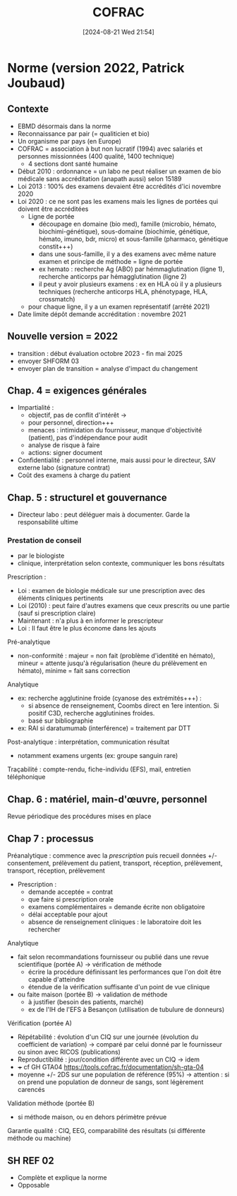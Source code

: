 #+title:      COFRAC
#+date:       [2024-08-21 Wed 21:54]
#+filetags:   :qualite:
#+identifier: 20240821T215419


* Norme (version 2022, Patrick Joubaud)
:PROPERTIES:
:CUSTOM_ID: norme-version-2022-patrick-joubaud
:END:
** Contexte
:PROPERTIES:
:CUSTOM_ID: contexte
:END:
- EBMD désormais dans la norme
- Reconnaissance par pair (= qualiticien et bio)
- Un organisme par pays (en Europe)
- COFRAC = association à but non lucratif (1994) avec salariés et
  personnes missionnées (400 qualité, 1400 technique)
  - 4 sections dont santé humaine
- Début 2010 : ordonnance = un labo ne peut réaliser un examen de bio
  médicale sans accréditation (anapath aussi) selon 15189
- Loi 2013 : 100% des examens devaient être accrédités d'ici novembre
  2020
- Loi 2020 : ce ne sont pas les examens mais les lignes de portées qui
  doivent être accréditées
  - Ligne de portée
    - découpage en domaine (bio med), famille (microbio, hémato,
      biochimi-génétique), sous-domaine (biochimie, génétique, hémato,
      imuno, bdr, micro) et sous-famille (pharmaco, génétique
      constit+++)
    - dans une sous-famille, il y a des examens avec même nature examen
      et principe de méthode = ligne de portée
    - ex hemato : recherche Ag (ABO) par hémmaglutination (ligne 1),
      recherche anticorps par hémagglutination (ligne 2)
    - il peut y avoir plusieurs examens : ex en HLA où il y a plusieurs
      techniques (recherche anticorps HLA, phénotypage, HLA, crossmatch)
  - pour chaque ligne, il y a un examen représentatif (arrêté 2021)
- Date limite dépôt demande accréditation : novembre 2021

** Nouvelle version = 2022
:PROPERTIES:
:CUSTOM_ID: nouvelle-version-2022
:END:
- transition : début évaluation octobre 2023 - fin mai 2025
- envoyer SHFORM 03
- envoyer plan de transition = analyse d'impact du changement

** Chap. 4 = exigences générales
:PROPERTIES:
:CUSTOM_ID: chap.-4-exigences-générales
:END:
- Impartialité :
  - objectif, pas de conflit d'intérêt ->
  - pour personnel, direction+++
  - menaces : intimidation du fournisseur, manque d'objectivité
    (patient), pas d'indépendance pour audit
  - analyse de risque à faire
  - actions: signer document
- Confidentialité : personnel interne, mais aussi pour le directeur, SAV
  externe labo (signature contrat)
- Coût des examens à charge du patient

** Chap. 5 : structurel et gouvernance
:PROPERTIES:
:CUSTOM_ID: chap.-5-structurel-et-gouvernance
:END:
- Directeur labo : peut déléguer mais à documenter. Garde la
  responsabilité ultime

*** Prestation de conseil
:PROPERTIES:
:CUSTOM_ID: prestation-de-conseil
:END:
- par le biologiste
- clinique, interprétation selon contexte, communiquer les bons
  résultats

Prescription :

- Loi : examen de biologie médicale sur une prescription avec des
  éléments cliniques pertinents
- Loi (2010) : peut faire d'autres examens que ceux prescrits ou une
  partie (sauf si prescription claire)
- Maintenant : n'a plus à en informer le prescripteur
- Loi : Il faut être le plus économe dans les ajouts

Pré-analytique

- non-conformité : majeur = non fait (problème d'identité en hémato),
  mineur = attente jusqu'à régularisation (heure du prélèvement en
  hémato), minime = fait sans correction

Analytique

- ex: recherche agglutinine froide (cyanose des extrémités+++) :
  - si absence de renseignement, Coombs direct en 1ere intention. Si
    positif C3D, recherche agglutinines froides.
  - basé sur bibliographie
- ex: RAI si daratumumab (interférence) = traitement par DTT

Post-analytique : interprétation, communication résultat

- notamment examens urgents (ex: groupe sanguin rare)

Traçabilité : compte-rendu, fiche-individu (EFS), mail, entretien
téléphonique

** Chap. 6 : matériel, main-d'œuvre, personnel
:PROPERTIES:
:CUSTOM_ID: chap.-6-matériel-main-dœuvre-personnel
:END:
Revue périodique des procédures mises en place

** Chap 7 : processus
:PROPERTIES:
:CUSTOM_ID: chap-7-processus
:END:
Préanalytique : commence avec la /prescription/ puis recueil données +/-
consentement, prélèvement du patient, transport, réception, prélèvement,
transport, réception, prélèvement

- Prescription :
  - demande acceptée = contrat
  - que faire si prescription orale
  - examens complémentaires = demande écrite non obligatoire
  - délai acceptable pour ajout
  - absence de renseignement cliniques : le laboratoire doit les
    rechercher

Analytique

- fait selon recommandations fournisseur ou publié dans une revue
  scientifique (portée A) -> vérification de méthode
  - écrire la procédure définissant les performances que l'on doit être
    capable d'atteindre
  - étendue de la vérification suffisante d'un point de vue clinique
- ou faite maison (portée B) -> validation de méthode
  - à justifier (besoin des patients, marché)
  - ex de l'IH de l'EFS à Besançon (utilisation de tubulure de donneurs)

Vérification (portée A)

- Répétabilité : évolution d'un CIQ sur une journée (évolution du
  coefficient de variation) -> comparé par celui donné par le
  fournisseur ou sinon avec RICOS (publications)
- Reproductibilité : jour/condition différente avec un CIQ -> idem
- +++ cf GH GTA04 https://tools.cofrac.fr/documentation/sh-gta-04
- moyenne +/- 2DS sur une population de référence (95%) -> attention :
  si on prend une population de donneur de sangs, sont légèrement
  carencés

Validation méthode (portée B)

- si méthode maison, ou en dehors périmètre prévue

Garantie qualité : CIQ, EEG, comparabilité des résultats (si différente
méthode ou machine)

** SH REF 02
:PROPERTIES:
:CUSTOM_ID: sh-ref-02
:END:
- Complète et explique la norme
- Opposable
